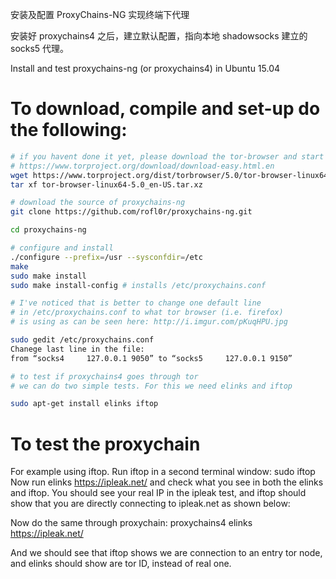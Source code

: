 安装及配置 ProxyChains-NG 实现终端下代理

安装好 proxychains4 之后，建立默认配置，指向本地 shadowsocks 建立的 socks5 代理。

Install and test proxychains-ng (or proxychains4) in Ubuntu 15.04

* To download, compile and set-up do the following:
#+BEGIN_SRC bash
# if you havent done it yet, please download the tor-browser and start it
# https://www.torproject.org/download/download-easy.html.en
wget https://www.torproject.org/dist/torbrowser/5.0/tor-browser-linux64-5.0_en-US.tar.xz
tar xf tor-browser-linux64-5.0_en-US.tar.xz

# download the source of proxychains-ng
git clone https://github.com/rofl0r/proxychains-ng.git

cd proxychains-ng

# configure and install
./configure --prefix=/usr --sysconfdir=/etc
make
sudo make install
sudo make install-config # installs /etc/proxychains.conf

# I've noticed that is better to change one default line
# in /etc/proxychains.conf to what tor browser (i.e. firefox)
# is using as can be seen here: http://i.imgur.com/pKuqHPU.jpg

sudo gedit /etc/proxychains.conf
Chanege last line in the file:
from “socks4     127.0.0.1 9050” to “socks5     127.0.0.1 9150”

# to test if proxychains4 goes through tor
# we can do two simple tests. For this we need elinks and iftop

sudo apt-get install elinks iftop
#+END_SRC

* To test the proxychain

For example using iftop. Run iftop in a second terminal window:
sudo iftop
Now run
elinks https://ipleak.net/
and check what you see in both the elinks and iftop. 
You should see your real IP in the ipleak test, and iftop should show that 
you are directly connecting to ipleak.net as shown below: 

Now do the same through proxychain:
proxychains4 elinks https://ipleak.net/

And we should see that iftop shows we are connection to an entry tor node, 
and elinks should show are tor ID, instead of real one.

